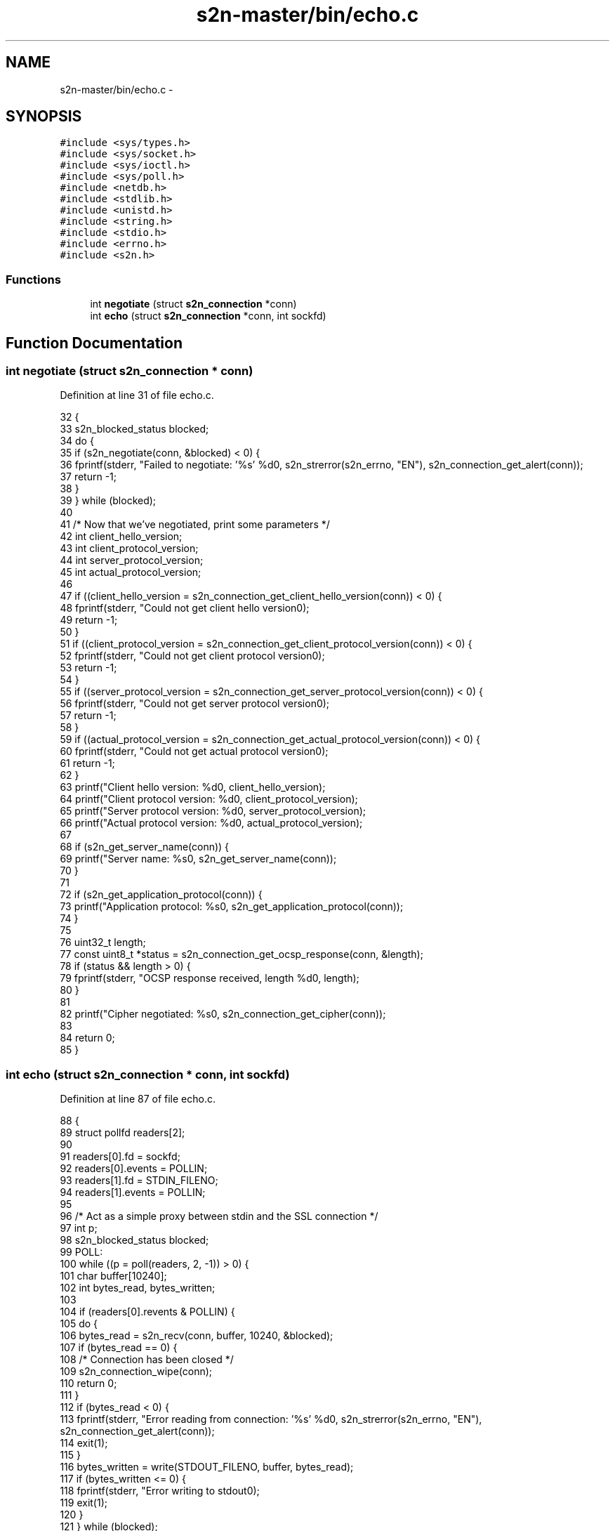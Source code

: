 .TH "s2n-master/bin/echo.c" 3 "Fri Aug 19 2016" "s2n-doxygen-full" \" -*- nroff -*-
.ad l
.nh
.SH NAME
s2n-master/bin/echo.c \- 
.SH SYNOPSIS
.br
.PP
\fC#include <sys/types\&.h>\fP
.br
\fC#include <sys/socket\&.h>\fP
.br
\fC#include <sys/ioctl\&.h>\fP
.br
\fC#include <sys/poll\&.h>\fP
.br
\fC#include <netdb\&.h>\fP
.br
\fC#include <stdlib\&.h>\fP
.br
\fC#include <unistd\&.h>\fP
.br
\fC#include <string\&.h>\fP
.br
\fC#include <stdio\&.h>\fP
.br
\fC#include <errno\&.h>\fP
.br
\fC#include <s2n\&.h>\fP
.br

.SS "Functions"

.in +1c
.ti -1c
.RI "int \fBnegotiate\fP (struct \fBs2n_connection\fP *conn)"
.br
.ti -1c
.RI "int \fBecho\fP (struct \fBs2n_connection\fP *conn, int sockfd)"
.br
.in -1c
.SH "Function Documentation"
.PP 
.SS "int negotiate (struct \fBs2n_connection\fP * conn)"

.PP
Definition at line 31 of file echo\&.c\&.
.PP
.nf
32 {
33     s2n_blocked_status blocked;
34     do {
35         if (s2n_negotiate(conn, &blocked) < 0) {
36             fprintf(stderr, "Failed to negotiate: '%s' %d\n", s2n_strerror(s2n_errno, "EN"), s2n_connection_get_alert(conn));
37             return -1;
38         }
39     } while (blocked);
40 
41     /* Now that we've negotiated, print some parameters */
42     int client_hello_version;
43     int client_protocol_version;
44     int server_protocol_version;
45     int actual_protocol_version;
46 
47     if ((client_hello_version = s2n_connection_get_client_hello_version(conn)) < 0) {
48         fprintf(stderr, "Could not get client hello version\n");
49         return -1;
50     }
51     if ((client_protocol_version = s2n_connection_get_client_protocol_version(conn)) < 0) {
52         fprintf(stderr, "Could not get client protocol version\n");
53         return -1;
54     }
55     if ((server_protocol_version = s2n_connection_get_server_protocol_version(conn)) < 0) {
56         fprintf(stderr, "Could not get server protocol version\n");
57         return -1;
58     }
59     if ((actual_protocol_version = s2n_connection_get_actual_protocol_version(conn)) < 0) {
60         fprintf(stderr, "Could not get actual protocol version\n");
61         return -1;
62     }
63     printf("Client hello version: %d\n", client_hello_version);
64     printf("Client protocol version: %d\n", client_protocol_version);
65     printf("Server protocol version: %d\n", server_protocol_version);
66     printf("Actual protocol version: %d\n", actual_protocol_version);
67 
68     if (s2n_get_server_name(conn)) {
69         printf("Server name: %s\n", s2n_get_server_name(conn));
70     }
71 
72     if (s2n_get_application_protocol(conn)) {
73         printf("Application protocol: %s\n", s2n_get_application_protocol(conn));
74     }
75 
76     uint32_t length;
77     const uint8_t *status = s2n_connection_get_ocsp_response(conn, &length);
78     if (status && length > 0) {
79         fprintf(stderr, "OCSP response received, length %d\n", length);
80     }
81 
82     printf("Cipher negotiated: %s\n", s2n_connection_get_cipher(conn));
83 
84     return 0;
85 }
.fi
.SS "int echo (struct \fBs2n_connection\fP * conn, int sockfd)"

.PP
Definition at line 87 of file echo\&.c\&.
.PP
.nf
88 {
89     struct pollfd readers[2];
90 
91     readers[0]\&.fd = sockfd;
92     readers[0]\&.events = POLLIN;
93     readers[1]\&.fd = STDIN_FILENO;
94     readers[1]\&.events = POLLIN;
95 
96     /* Act as a simple proxy between stdin and the SSL connection */
97     int p;
98     s2n_blocked_status blocked;
99   POLL:
100     while ((p = poll(readers, 2, -1)) > 0) {
101         char buffer[10240];
102         int bytes_read, bytes_written;
103 
104         if (readers[0]\&.revents & POLLIN) {
105             do {
106                 bytes_read = s2n_recv(conn, buffer, 10240, &blocked);
107                 if (bytes_read == 0) {
108                     /* Connection has been closed */
109                     s2n_connection_wipe(conn);
110                     return 0;
111                 }
112                 if (bytes_read < 0) {
113                     fprintf(stderr, "Error reading from connection: '%s' %d\n", s2n_strerror(s2n_errno, "EN"), s2n_connection_get_alert(conn));
114                     exit(1);
115                 }
116                 bytes_written = write(STDOUT_FILENO, buffer, bytes_read);
117                 if (bytes_written <= 0) {
118                     fprintf(stderr, "Error writing to stdout\n");
119                     exit(1);
120                 }
121             } while (blocked);
122         }
123         if (readers[1]\&.revents & POLLIN) {
124             int bytes_available;
125             if (ioctl(STDIN_FILENO, FIONREAD, &bytes_available) < 0) {
126                 bytes_available = 1;
127             }
128             if (bytes_available > sizeof(buffer)) {
129                 bytes_available = sizeof(buffer);
130             }
131 
132             /* Read as many bytes as we think we can */
133           READ:
134             bytes_read = read(STDIN_FILENO, buffer, bytes_available);
135             if (bytes_read < 0) {
136                 if (errno == EINTR) {
137                     goto READ;
138                 }
139                 fprintf(stderr, "Error reading from stdin\n");
140                 exit(1);
141             }
142             if (bytes_read == 0) {
143                 /* Exit on EOF */
144                 return 0;
145             }
146 
147             char *buf_ptr = buffer;
148             do {
149                 bytes_written = s2n_send(conn, buf_ptr, bytes_available, &blocked);
150                 if (bytes_written < 0) {
151                     fprintf(stderr, "Error writing to connection: '%s'\n", s2n_strerror(s2n_errno, "EN"));
152                     exit(1);
153                 }
154 
155                 bytes_available -= bytes_written;
156                 buf_ptr += bytes_written;
157             } while (bytes_available || blocked);
158         }
159     }
160     if (p < 0 && errno == EINTR) {
161         goto POLL;
162     }
163 
164     return 0;
165 }
.fi
.SH "Author"
.PP 
Generated automatically by Doxygen for s2n-doxygen-full from the source code\&.
